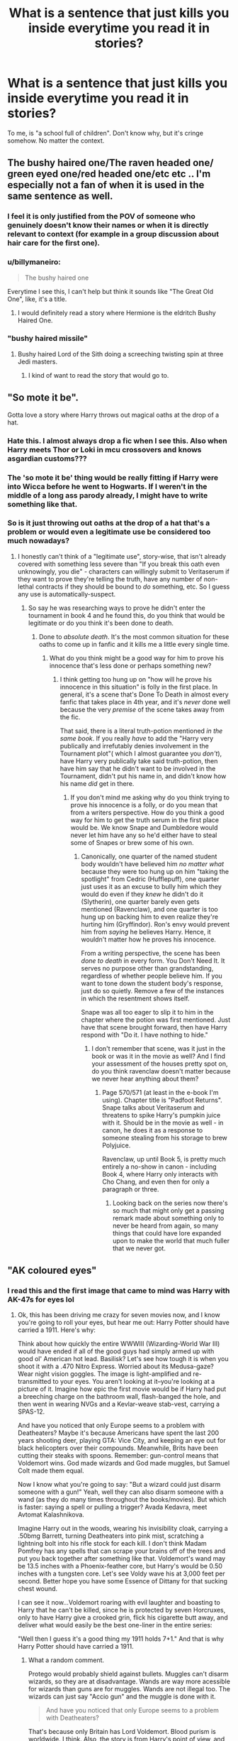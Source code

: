 #+TITLE: What is a sentence that just kills you inside everytime you read it in stories?

* What is a sentence that just kills you inside everytime you read it in stories?
:PROPERTIES:
:Author: billymaneiro
:Score: 66
:DateUnix: 1620093278.0
:DateShort: 2021-May-04
:FlairText: Discussion
:END:
To me, is "a school full of children". Don't know why, but it's cringe somehow. No matter the context.


** The bushy haired one/The raven headed one/ green eyed one/red headed one/etc etc .. I'm especially not a fan of when it is used in the same sentence as well.
:PROPERTIES:
:Author: Illustrious_Act3053
:Score: 81
:DateUnix: 1620093567.0
:DateShort: 2021-May-04
:END:

*** I feel it is only justified from the POV of someone who genuinely doesn't know their names or when it is directly relevant to context (for example in a group discussion about hair care for the first one).
:PROPERTIES:
:Author: greatandmodest
:Score: 25
:DateUnix: 1620139181.0
:DateShort: 2021-May-04
:END:


*** u/billymaneiro:
#+begin_quote
  The bushy haired one
#+end_quote

Everytime I see this, I can't help but think it sounds like "The Great Old One", like, it's a title.
:PROPERTIES:
:Author: billymaneiro
:Score: 41
:DateUnix: 1620101769.0
:DateShort: 2021-May-04
:END:

**** I would definitely read a story where Hermione is the eldritch Bushy Haired One.
:PROPERTIES:
:Author: Lightwavers
:Score: 26
:DateUnix: 1620141574.0
:DateShort: 2021-May-04
:END:


*** "bushy haired missile"
:PROPERTIES:
:Author: horrorshowjack
:Score: 10
:DateUnix: 1620156358.0
:DateShort: 2021-May-04
:END:

**** Bushy haired Lord of the Sith doing a screeching twisting spin at three Jedi masters.
:PROPERTIES:
:Author: TheAncientSun
:Score: 10
:DateUnix: 1620158801.0
:DateShort: 2021-May-05
:END:

***** I kind of want to read the story that would go to.
:PROPERTIES:
:Author: horrorshowjack
:Score: 5
:DateUnix: 1620159226.0
:DateShort: 2021-May-05
:END:


** "So mote it be".

Gotta love a story where Harry throws out magical oaths at the drop of a hat.
:PROPERTIES:
:Author: PsiGuy60
:Score: 69
:DateUnix: 1620113736.0
:DateShort: 2021-May-04
:END:

*** Hate this. I almost always drop a fic when I see this. Also when Harry meets Thor or Loki in mcu crossovers and knows asgardian customs???
:PROPERTIES:
:Author: Puzzled-You
:Score: 25
:DateUnix: 1620120388.0
:DateShort: 2021-May-04
:END:


*** The 'so mote it be' thing would be really fitting if Harry were into Wicca before he went to Hogwarts. If I weren't in the middle of a long ass parody already, I might have to write something like that.
:PROPERTIES:
:Author: zugrian
:Score: 22
:DateUnix: 1620123101.0
:DateShort: 2021-May-04
:END:


*** So is it just throwing out oaths at the drop of a hat that's a problem or would even a legitimate use be considered too much nowadays?
:PROPERTIES:
:Author: Gold-Kaiser
:Score: 1
:DateUnix: 1620211977.0
:DateShort: 2021-May-05
:END:

**** I honestly can't think of a "legitimate use", story-wise, that isn't already covered with something less severe than "If you break this oath even unknowingly, you die" - characters can willingly submit to Veritaserum if they want to prove they're telling the truth, have any number of non-lethal contracts if they should be bound to /do/ something, etc. So I guess any use is automatically-suspect.
:PROPERTIES:
:Author: PsiGuy60
:Score: 3
:DateUnix: 1620212539.0
:DateShort: 2021-May-05
:END:

***** So say he was researching ways to prove he didn't enter the tournament in book 4 and he found this, do you think that would be legitimate or do you think it's been done to death.
:PROPERTIES:
:Author: Gold-Kaiser
:Score: 1
:DateUnix: 1620212694.0
:DateShort: 2021-May-05
:END:

****** Done to /absolute death/. It's the most common situation for these oaths to come up in fanfic and it kills me a little every single time.
:PROPERTIES:
:Author: PsiGuy60
:Score: 3
:DateUnix: 1620212852.0
:DateShort: 2021-May-05
:END:

******* What do you think might be a good way for him to prove his innocence that's less done or perhaps something new?
:PROPERTIES:
:Author: Gold-Kaiser
:Score: 2
:DateUnix: 1620213115.0
:DateShort: 2021-May-05
:END:

******** I think getting too hung up on "how will he prove his innocence in this situation" is folly in the first place. In general, it's a scene that's Done To Death in almost every fanfic that takes place in 4th year, and it's /never/ done well because the very /premise/ of the scene takes away from the fic.

That said, there is a literal truth-potion mentioned /in the same book/. If you really /have/ to add the "Harry very publically and irrefutably denies involvement in the Tournament plot"( which I almost guarantee you /don't/), have Harry very publically take said truth-potion, then have him say that he didn't want to be involved in the Tournament, didn't put his name in, and didn't know how his name /did/ get in there.
:PROPERTIES:
:Author: PsiGuy60
:Score: 3
:DateUnix: 1620214969.0
:DateShort: 2021-May-05
:END:

********* If you don't mind me asking why do you think trying to prove his innocence is a folly, or do you mean that from a writers perspective. How do you think a good way for him to get the truth serum in the first place would be. We know Snape and Dumbledore would never let him have any so he'd either have to steal some of Snapes or brew some of his own.
:PROPERTIES:
:Author: Gold-Kaiser
:Score: 2
:DateUnix: 1620215204.0
:DateShort: 2021-May-05
:END:

********** Canonically, one quarter of the named student body wouldn't have believed him /no matter what/ because they were too hung up on him "taking the spotlight" from Cedric (Hufflepuff), one quarter just uses it as an excuse to bully him which they would do even if they /knew/ he didn't do it (Slytherin), one quarter barely even gets mentioned (Ravenclaw), and one quarter is too hung up on backing him to even realize they're hurting him (Gryffindor). Ron's envy would prevent him from /saying/ he believes Harry. Hence, it wouldn't matter how he proves his innocence.

From a writing perspective, the scene has been /done to death/ in every form. You Don't Need It. It serves no purpose other than grandstanding, regardless of whether people believe him. If you want to tone down the student body's response, just do so quietly. Remove a few of the instances in which the resentment shows itself.

Snape was all too eager to slip it to him in the chapter where the potion was first mentioned. Just have that scene brought forward, then have Harry respond with "Do it. I have nothing to hide."
:PROPERTIES:
:Author: PsiGuy60
:Score: 3
:DateUnix: 1620215447.0
:DateShort: 2021-May-05
:END:

*********** I don't remember that scene, was it just in the book or was it in the movie as well? And I find your assessment of the houses pretty spot on, do you think ravenclaw doesn't matter because we never hear anything about them?
:PROPERTIES:
:Author: Gold-Kaiser
:Score: 1
:DateUnix: 1620215759.0
:DateShort: 2021-May-05
:END:

************ Page 570/571 (at least in the e-book I'm using). Chapter title is "Padfoot Returns". Snape talks about Veritaserum and threatens to spike Harry's pumpkin juice with it. Should be in the movie as well - in canon, he does it as a response to someone stealing from his storage to brew Polyjuice.

Ravenclaw, up until Book 5, is pretty much entirely a no-show in canon - including Book 4, where Harry only interacts with Cho Chang, and even then for only a paragraph or three.
:PROPERTIES:
:Author: PsiGuy60
:Score: 1
:DateUnix: 1620216656.0
:DateShort: 2021-May-05
:END:

************* Looking back on the series now there's so much that might only get a passing remark made about something only to never be heard from again, so many things that could have lore expanded upon to make the world that much fuller that we never got.
:PROPERTIES:
:Author: Gold-Kaiser
:Score: 1
:DateUnix: 1620217122.0
:DateShort: 2021-May-05
:END:


** "AK coloured eyes"
:PROPERTIES:
:Author: Apex--Redditer
:Score: 54
:DateUnix: 1620099907.0
:DateShort: 2021-May-04
:END:

*** I read this and the first image that came to mind was Harry with AK-47s for eyes lol
:PROPERTIES:
:Author: ForgottenMonarch
:Score: 39
:DateUnix: 1620131768.0
:DateShort: 2021-May-04
:END:

**** Ok, this has been driving me crazy for seven movies now, and I know you're going to roll your eyes, but hear me out: Harry Potter should have carried a 1911. Here's why:

Think about how quickly the entire WWWIII (Wizarding-World War III) would have ended if all of the good guys had simply armed up with good ol' American hot lead. Basilisk? Let's see how tough it is when you shoot it with a .470 Nitro Express. Worried about its Medusa-gaze? Wear night vision goggles. The image is light-amplified and re-transmitted to your eyes. You aren't looking at it--you're looking at a picture of it. Imagine how epic the first movie would be if Harry had put a breeching charge on the bathroom wall, flash-banged the hole, and then went in wearing NVGs and a Kevlar-weave stab-vest, carrying a SPAS-12.

And have you noticed that only Europe seems to a problem with Deatheaters? Maybe it's because Americans have spent the last 200 years shooting deer, playing GTA: Vice City, and keeping an eye out for black helicopters over their compounds. Meanwhile, Brits have been cutting their steaks with spoons. Remember: gun-control means that Voldemort wins. God made wizards and God made muggles, but Samuel Colt made them equal.

Now I know what you're going to say: "But a wizard could just disarm someone with a gun!" Yeah, well they can also disarm someone with a wand (as they do many times throughout the books/movies). But which is faster: saying a spell or pulling a trigger? Avada Kedavra, meet Avtomat Kalashnikova.

Imagine Harry out in the woods, wearing his invisibility cloak, carrying a .50bmg Barrett, turning Deatheaters into pink mist, scratching a lightning bolt into his rifle stock for each kill. I don't think Madam Pomfrey has any spells that can scrape your brains off of the trees and put you back together after something like that. Voldemort's wand may be 13.5 inches with a Phoenix-feather core, but Harry's would be 0.50 inches with a tungsten core. Let's see Voldy wave his at 3,000 feet per second. Better hope you have some Essence of Dittany for that sucking chest wound.

I can see it now...Voldemort roaring with evil laughter and boasting to Harry that he can't be killed, since he is protected by seven Horcruxes, only to have Harry give a crooked grin, flick his cigarette butt away, and deliver what would easily be the best one-liner in the entire series:

"Well then I guess it's a good thing my 1911 holds 7+1." And that is why Harry Potter should have carried a 1911.
:PROPERTIES:
:Author: Wunder-Waffle
:Score: 12
:DateUnix: 1620139177.0
:DateShort: 2021-May-04
:END:

***** What a random comment.

Protego would probably shield against bullets. Muggles can't disarm wizards, so they are at disadvantage. Wands are way more acessible for wizards than guns are for muggles. Wands are not illegal too. The wizards can just say "Accio gun" and the muggle is done with it.

#+begin_quote
  And have you noticed that only Europe seems to a problem with Deatheaters?
#+end_quote

That's because only Britain has Lord Voldemort. Blood purism is worldwide. I think. Also, the story is from Harry's point of view, and he doesn't give a fuck about other countries.
:PROPERTIES:
:Author: billymaneiro
:Score: 11
:DateUnix: 1620139666.0
:DateShort: 2021-May-04
:END:

****** This....this is a copypasta. I'm pretty sure this copypasta is well-known across the HP fandom. It's not that hard to tell that it's not serious.
:PROPERTIES:
:Author: Wunder-Waffle
:Score: 17
:DateUnix: 1620139859.0
:DateShort: 2021-May-04
:END:

******* I figured. But I wasn't sure.
:PROPERTIES:
:Author: billymaneiro
:Score: 1
:DateUnix: 1620139892.0
:DateShort: 2021-May-04
:END:


***** Americans and their guns.
:PROPERTIES:
:Author: billymaneiro
:Score: 3
:DateUnix: 1620139866.0
:DateShort: 2021-May-04
:END:


*** Or "Killing curse green orbs"?
:PROPERTIES:
:Author: mr_Meaty68
:Score: 13
:DateUnix: 1620126698.0
:DateShort: 2021-May-04
:END:


*** Is it worse for you when they say "AK coloured eyes" or "Avada Kadavra coloured eyes"?
:PROPERTIES:
:Author: mr_Meaty68
:Score: 9
:DateUnix: 1620126657.0
:DateShort: 2021-May-04
:END:


** “Arrogant brat just like his father!”

Or something along those lines when Snape is raging about Harry to Dumbledore or other staff members.

“Harry, my boy!”

Or “I, x swear on my magic, so mote it be!”

Followed by:

“Lumos! Nox!”

Or

“Greetings Heir/Scion Malfoy.”

“Regent Longbottom.”
:PROPERTIES:
:Author: nitram20
:Score: 51
:DateUnix: 1620126600.0
:DateShort: 2021-May-04
:END:

*** Why scion anyway? Shouldn't he still be Heir Malfoy
:PROPERTIES:
:Author: HELLOOOOOOooooot
:Score: 5
:DateUnix: 1620206753.0
:DateShort: 2021-May-05
:END:


** "for the greater good" unironically
:PROPERTIES:
:Author: Kymanifesto
:Score: 37
:DateUnix: 1620115667.0
:DateShort: 2021-May-04
:END:

*** The greater good
:PROPERTIES:
:Author: CaptainCyclops
:Score: 10
:DateUnix: 1620127861.0
:DateShort: 2021-May-04
:END:

**** This is making me want a hot fuzz style thing. All the defence teachers are murdered for petty things like "that stutter annoyed me" or "his clothes were too bright". All they want is to win a best school award and those things would detract from that.

What's this nonsense about voldemort and the ministry sabotaging hogwarts so students are defenceless? The best school award is the only thing that matters.
:PROPERTIES:
:Author: Haymegle
:Score: 7
:DateUnix: 1620154353.0
:DateShort: 2021-May-04
:END:


*** I think if it's said casually, and not by Dumbledore, it's okay.
:PROPERTIES:
:Author: billymaneiro
:Score: 8
:DateUnix: 1620129320.0
:DateShort: 2021-May-04
:END:


** "Why are you hanging around those slimy snakes?" demanded Ron
:PROPERTIES:
:Author: Bleepbloopbotz2
:Score: 31
:DateUnix: 1620132374.0
:DateShort: 2021-May-04
:END:


** Some version of 'my name is Hadrian(Harrison/Hartholomew/whatever) Potter'\\
I'm at the point where it makes me just drop the 'fic more often than not.
:PROPERTIES:
:Author: anotherstupidworkacc
:Score: 32
:DateUnix: 1620133065.0
:DateShort: 2021-May-04
:END:

*** Hartholomew loooool
:PROPERTIES:
:Author: HellaHotLancelot
:Score: 20
:DateUnix: 1620141191.0
:DateShort: 2021-May-04
:END:

**** I almost want to write out a scene with Remus or Sirius off-handed lay mentioning that Harry's short for Hartholomew and it ends up like the episode of /That 70's Show/ where Hyde learned Jackie's middle name was Beulah.
:PROPERTIES:
:Author: Juliett_Alpha
:Score: 12
:DateUnix: 1620162470.0
:DateShort: 2021-May-05
:END:


**** I'm a wig. Half wizard, half dog. I'm my own familiar.
:PROPERTIES:
:Author: horrorshowjack
:Score: 9
:DateUnix: 1620156555.0
:DateShort: 2021-May-04
:END:

***** [[https://www.youtube.com/watch?v=kJ26RApuQJo][Obligatory]]
:PROPERTIES:
:Author: thmanwithnoname
:Score: 1
:DateUnix: 1620189076.0
:DateShort: 2021-May-05
:END:


** “A (color) haired bullet”
:PROPERTIES:
:Author: SelectionIsTaken
:Score: 28
:DateUnix: 1620097480.0
:DateShort: 2021-May-04
:END:

*** Ah, yes. Often found in fics with little sisters.
:PROPERTIES:
:Author: billymaneiro
:Score: 16
:DateUnix: 1620101668.0
:DateShort: 2021-May-04
:END:


*** Context? Unfamiliar with this one
:PROPERTIES:
:Author: CaptainCyclops
:Score: 8
:DateUnix: 1620127839.0
:DateShort: 2021-May-04
:END:

**** When someone runs really fast, like a bullet
:PROPERTIES:
:Author: HellaHotLancelot
:Score: 11
:DateUnix: 1620128835.0
:DateShort: 2021-May-04
:END:

***** Oh. Eh. Use /VERY/ sparingly, I'd say.
:PROPERTIES:
:Author: CaptainCyclops
:Score: 10
:DateUnix: 1620129273.0
:DateShort: 2021-May-04
:END:


** I finally hit a story with “Avada Kedavra eyes” ...
:PROPERTIES:
:Author: ceplma
:Score: 27
:DateUnix: 1620107875.0
:DateShort: 2021-May-04
:END:

*** Came across a fic recently that used "leaf-colored eyes" for Harry. It's original, I give it that.
:PROPERTIES:
:Author: Wombarly
:Score: 25
:DateUnix: 1620119439.0
:DateShort: 2021-May-04
:END:

**** That at least have some poetic, but to glorify that the hero's eyes have same colour as the killing curse?
:PROPERTIES:
:Author: ceplma
:Score: 23
:DateUnix: 1620122114.0
:DateShort: 2021-May-04
:END:

***** I've only ever seen it used in Tomarry fics. I think the point is to point out that Harry has eyes the color of Voldemort's favorite spell. If nothing else than probably just to make Harry's eyes seem more unique despite the fact that green eyes are one of the rarest eye colors, let alone emerald green eyes.
:PROPERTIES:
:Author: Island_Crystal
:Score: 3
:DateUnix: 1620176972.0
:DateShort: 2021-May-05
:END:

****** Really? So, you wouldn't have a problem if a story completely out of context was poetic that her hair was colour of his shell cartridge, right? I mean I can imagine that in some very specific type of story, your explanation may make sense, but mostly it is in otherwise normal stories.
:PROPERTIES:
:Author: ceplma
:Score: 1
:DateUnix: 1620214710.0
:DateShort: 2021-May-05
:END:


** When Harry starts telling everyone how his live has been going in hogwarts like "i had to fight a troll a possesed teacher, a basilisk, 100 dementors a werewolf... Yada yada yada"

or when harry in great hall says "you cant do sth because im the lord of house potter black gryffindor hufflepuff ravenclaw slytherin peverell malfoy greengrass zabini chang emrys pendragon lefay" and then Dumbledore says"But my bo-" and harry says" Albus when you are talking to me you're not allowed to name me 'my boy' you should talk to my by my title potter black gryffindor hufflepuff ravenclaw slytherin peverell malfoy greengrass zabini chang emrys pendragon lefay "
:PROPERTIES:
:Author: ThWeebb
:Score: 26
:DateUnix: 1620146307.0
:DateShort: 2021-May-04
:END:

*** God just reading this pissed me off
:PROPERTIES:
:Author: Marx50638
:Score: 7
:DateUnix: 1620179926.0
:DateShort: 2021-May-05
:END:


** Refering to Remus as werewolf in everyday situations like putting on socks or talking about classes.

"Said the werewolf" "Sirius hadn't noticed the werewolf had returned to the dormitory"

Ugh. Talk about labeling people.
:PROPERTIES:
:Author: alexanderhamiltonjhn
:Score: 20
:DateUnix: 1620149168.0
:DateShort: 2021-May-04
:END:

*** The only time I find that acceptable is ehen it's from Snape's point of view, because that's legitimately how he thinks
:PROPERTIES:
:Author: I_have_amnosia
:Score: 3
:DateUnix: 1620344328.0
:DateShort: 2021-May-07
:END:


** for non native speakers like us it's hard to come up with heavy literary words
:PROPERTIES:
:Author: Eren-Yagami
:Score: 16
:DateUnix: 1620126129.0
:DateShort: 2021-May-04
:END:


** Harrys eyes being overly described as “the exact shade as the avada kedevra” I mean it's cool until you overuse it (and its overused a lot). Or until you make a too big of a deal out of it. Or when someone like 11yo Draco thinks that, when he probably shouldn't even know the incantation of the Killing Curse, let alone it's colour.
:PROPERTIES:
:Author: Always-bi-myself
:Score: 15
:DateUnix: 1620135794.0
:DateShort: 2021-May-04
:END:


** “their tongues dueled for dominance” 🤮🤮🤮🤮
:PROPERTIES:
:Author: abwhorentity
:Score: 12
:DateUnix: 1620169009.0
:DateShort: 2021-May-05
:END:

*** You must admit the wit there, because this cringy sentence comes across in every fandom as "their tongues fought for dominance", so they changed to "dueled". Very clever.

/s
:PROPERTIES:
:Author: Routine_Lead_5140
:Score: 14
:DateUnix: 1620170997.0
:DateShort: 2021-May-05
:END:


** 'X won't know what hit it!'

I hate that so much.
:PROPERTIES:
:Author: Misdreamer
:Score: 11
:DateUnix: 1620122831.0
:DateShort: 2021-May-04
:END:


** If anyone says any shit about an inheritance test it triggers my fight or flight response.
:PROPERTIES:
:Author: SarcasticAndSorry
:Score: 11
:DateUnix: 1620144819.0
:DateShort: 2021-May-04
:END:


** "Bed. Now."

I don't know why, but I just roll my eyes at this every time. It is in so many fics. There has to be a better way to get a sense of urgency across.
:PROPERTIES:
:Author: pine4cedars
:Score: 9
:DateUnix: 1620148046.0
:DateShort: 2021-May-04
:END:

*** Sounds like you're talking to your child
:PROPERTIES:
:Author: Routine_Lead_5140
:Score: 6
:DateUnix: 1620170752.0
:DateShort: 2021-May-05
:END:


*** Wait I have to ask. Sense of urgency? I have never seen it used like that
:PROPERTIES:
:Author: HELLOOOOOOooooot
:Score: 1
:DateUnix: 1620843750.0
:DateShort: 2021-May-12
:END:

**** Yeah, sense of urgency as in two people in the middle of some type of physical intimacy and one of them turns to the other and says, "Bed, now." Maybe its more prelavent in slash fics.
:PROPERTIES:
:Author: pine4cedars
:Score: 3
:DateUnix: 1620910617.0
:DateShort: 2021-May-13
:END:

***** I have to admit I have only seen this in smut fics
:PROPERTIES:
:Author: HELLOOOOOOooooot
:Score: 1
:DateUnix: 1620910667.0
:DateShort: 2021-May-13
:END:


** "Hermione, you're my only real friend"
:PROPERTIES:
:Author: YOB1997
:Score: 29
:DateUnix: 1620120920.0
:DateShort: 2021-May-04
:END:

*** Agreed.
:PROPERTIES:
:Author: billymaneiro
:Score: 6
:DateUnix: 1620129283.0
:DateShort: 2021-May-04
:END:


** "[Name] (usually Draco) smirked".

It's so overused and I hate it. Does Draco really have to smirk 5 times in the same conversation? Did he make any other facial expression? Why didn't you tell me? I need to know.

That and Dumbledore twinkling eyes
:PROPERTIES:
:Author: PlusMortgage
:Score: 28
:DateUnix: 1620124104.0
:DateShort: 2021-May-04
:END:

*** Dumbledore smirked as his sight came apon a twinkling eyed Draco.
:PROPERTIES:
:Author: GreyWyre
:Score: 28
:DateUnix: 1620136939.0
:DateShort: 2021-May-04
:END:


*** draco only has 2 emotions:

-smirk

-sneer
:PROPERTIES:
:Author: LilyPotter123
:Score: 6
:DateUnix: 1620150280.0
:DateShort: 2021-May-04
:END:


** Referring to the Slytherins as snakes or the Gryffindors as lions. Stop. Just stop. The fic better be completed flawless aside from that or I'm out.
:PROPERTIES:
:Author: Abie775
:Score: 8
:DateUnix: 1620163627.0
:DateShort: 2021-May-05
:END:


** "A shock of (insert color) hair"
:PROPERTIES:
:Author: Jaded_Cryptographer
:Score: 22
:DateUnix: 1620093407.0
:DateShort: 2021-May-04
:END:

*** Unless it is Tonks, in which case it might be a legitimately shocking colour.
:PROPERTIES:
:Author: greatandmodest
:Score: 14
:DateUnix: 1620139309.0
:DateShort: 2021-May-04
:END:


** "Ginny, why did you give Harry illegal love potions?"
:PROPERTIES:
:Author: Consistent_Squash
:Score: 19
:DateUnix: 1620136420.0
:DateShort: 2021-May-04
:END:

*** For all the meme'ing we do about "Ginny gives Harry a love potion" here, I haven't actually seen any stories where Ginny is the actual /culprit/ of those - usually in these (almost universally bad) stories it's Dumbledore slipping him the potions on the Weasleys' behalf and Ginny pretty much having the personality/presence of a particularly jealous door-knob.

Still a shitty trope that I never want to read again.
:PROPERTIES:
:Author: PsiGuy60
:Score: 12
:DateUnix: 1620138942.0
:DateShort: 2021-May-04
:END:

**** Ginny and Molly brew them together
:PROPERTIES:
:Author: HELLOOOOOOooooot
:Score: 2
:DateUnix: 1620207005.0
:DateShort: 2021-May-05
:END:


** Anything about Ron "eating like a pig" or "talking with his mouth full" (really just a meme from the movies). Lets me know I'm in for bashing of the pettiest level
:PROPERTIES:
:Author: BacklitRoom
:Score: 6
:DateUnix: 1620162463.0
:DateShort: 2021-May-05
:END:

*** The craziest thing about those fics is that they sometimes just sidestep Ron's canon flaws and just make him some kinda psycho-retard-rapist
:PROPERTIES:
:Author: BacklitRoom
:Score: 2
:DateUnix: 1620162708.0
:DateShort: 2021-May-05
:END:


** Lord Harry Blah Blah Potter Kitchen Sink.
:PROPERTIES:
:Author: MidgardWyrm
:Score: 6
:DateUnix: 1620169023.0
:DateShort: 2021-May-05
:END:


** Not really a sentence but whenever a character is called a "male" or a "female". Like once I read one where it said "the white haired male" and it sounded like it was talking about a cat. Just no.
:PROPERTIES:
:Author: 10_cats
:Score: 6
:DateUnix: 1620184232.0
:DateShort: 2021-May-05
:END:


** When a character sneers or smirks seriously it's like no other facial expressions exist.

Also why does everyone Stalk away.
:PROPERTIES:
:Author: TheAncientSun
:Score: 5
:DateUnix: 1620158652.0
:DateShort: 2021-May-05
:END:


** First year I had to do things and stuff and then second year came around and yadda yadda yadda ... (You pitying me yet? No? Ok let's continue)

So third year be like monsters here and rat there and stuff, then fourth year or something with dragons and water people and shit (now you're sympathetic to me, right? Dammit reader, you're breaking me! I need to go full stop!)

Yeah okay then fifth year be like o noez pink toad and ded uncle honorary dog thing father figure, so I sad, and now THIS?

(Now the reader knows my struggles! I'm sure to be a well liked protagonist!)
:PROPERTIES:
:Author: White_fri2z
:Score: 5
:DateUnix: 1620161317.0
:DateShort: 2021-May-05
:END:

*** Yeah, I hate this too.
:PROPERTIES:
:Author: billymaneiro
:Score: 3
:DateUnix: 1620176451.0
:DateShort: 2021-May-05
:END:


** For the Greater Good
:PROPERTIES:
:Author: trushil1504
:Score: 4
:DateUnix: 1620140790.0
:DateShort: 2021-May-04
:END:


** "may your purses ever flow, may your gold flourish blah blah blah" Overly exaggerated goblins and gringotts. Goblins telling Harry that dumbldore has been using his key. Harry being worshipped by goblins etc etc etc.

Also Ron bashing makes me immediately drop the story.
:PROPERTIES:
:Author: TheFortunate_1
:Score: 10
:DateUnix: 1620149530.0
:DateShort: 2021-May-04
:END:

*** I remember a fic where doing that kinda shit was actually making the goblins raise their prices up a lot. Things that were supposed to be free were not, too. The only way to make them "happy" was to insult them and then negociate for several minutes until you managed to lower the prices.

That was a nice twist.
:PROPERTIES:
:Author: White_fri2z
:Score: 4
:DateUnix: 1620197234.0
:DateShort: 2021-May-05
:END:

**** Do you have a link to that fic? I want to read that. Lol
:PROPERTIES:
:Author: Dude_Man_Bro_Sir
:Score: 1
:DateUnix: 1620278589.0
:DateShort: 2021-May-06
:END:


*** I read one recently where the goblins explicitly do that to mess with people. I had a chuckle.
:PROPERTIES:
:Author: DoubleLigero85
:Score: 3
:DateUnix: 1620185016.0
:DateShort: 2021-May-05
:END:


** Heir [insert name]
:PROPERTIES:
:Author: carelesslazy
:Score: 3
:DateUnix: 1620176257.0
:DateShort: 2021-May-05
:END:


** Not a sentence but a word, Umbitch.
:PROPERTIES:
:Author: justinn_f
:Score: 3
:DateUnix: 1620214624.0
:DateShort: 2021-May-05
:END:


** "That blazing look"
:PROPERTIES:
:Author: CaptainCyclops
:Score: 7
:DateUnix: 1620127905.0
:DateShort: 2021-May-04
:END:


** Slimy snakes
:PROPERTIES:
:Author: IamKoketso
:Score: 5
:DateUnix: 1620143164.0
:DateShort: 2021-May-04
:END:


** “Leered”
:PROPERTIES:
:Author: madetobebread
:Score: 2
:DateUnix: 1620167800.0
:DateShort: 2021-May-05
:END:


** Now from the oposite side of spectrum i really lile word snog, and i one read snape sneered grisly and i totally died from laughter
:PROPERTIES:
:Author: ThWeebb
:Score: 2
:DateUnix: 1620670065.0
:DateShort: 2021-May-10
:END:


** "I have more than one vault?!"
:PROPERTIES:
:Author: ThWeebb
:Score: 2
:DateUnix: 1620754202.0
:DateShort: 2021-May-11
:END:


** “Remind me not to get on his bad side”
:PROPERTIES:
:Author: OptimusPrime721
:Score: 2
:DateUnix: 1620867619.0
:DateShort: 2021-May-13
:END:


** Haha fair enough, I can't say I've never read one of those. I seem to see it a lot in some pairings, but maybe I'm reading too much into things.
:PROPERTIES:
:Author: pine4cedars
:Score: 2
:DateUnix: 1621135561.0
:DateShort: 2021-May-16
:END:


** Underage
:PROPERTIES:
:Author: sebo1715
:Score: 2
:DateUnix: 1620123831.0
:DateShort: 2021-May-04
:END:

*** I don't think it counts. It's one word only, and sometimes inevitable.
:PROPERTIES:
:Author: billymaneiro
:Score: 9
:DateUnix: 1620129254.0
:DateShort: 2021-May-04
:END:


*** 'Underage' is a word used in both books in movies, though. There's a whole Ministry decree with the word 'underage' in its name.
:PROPERTIES:
:Author: SnobbishWizard
:Score: 7
:DateUnix: 1620145616.0
:DateShort: 2021-May-04
:END:
